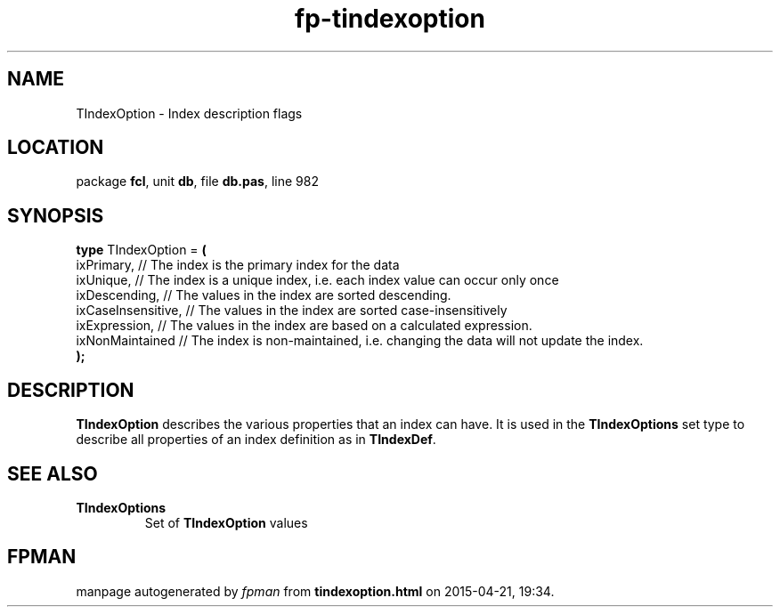 .\" file autogenerated by fpman
.TH "fp-tindexoption" 3 "2014-03-14" "fpman" "Free Pascal Programmer's Manual"
.SH NAME
TIndexOption - Index description flags
.SH LOCATION
package \fBfcl\fR, unit \fBdb\fR, file \fBdb.pas\fR, line 982
.SH SYNOPSIS
\fBtype\fR TIndexOption = \fB(\fR
  ixPrimary,         // The index is the primary index for the data
  ixUnique,          // The index is a unique index, i.e. each index value can occur only once
  ixDescending,      // The values in the index are sorted descending.
  ixCaseInsensitive, // The values in the index are sorted case-insensitively
  ixExpression,      // The values in the index are based on a calculated expression.
  ixNonMaintained    // The index is non-maintained, i.e. changing the data will not update the index.
.br
\fB);\fR
.SH DESCRIPTION
\fBTIndexOption\fR describes the various properties that an index can have. It is used in the \fBTIndexOptions\fR set type to describe all properties of an index definition as in \fBTIndexDef\fR.


.SH SEE ALSO
.TP
.B TIndexOptions
Set of \fBTIndexOption\fR values

.SH FPMAN
manpage autogenerated by \fIfpman\fR from \fBtindexoption.html\fR on 2015-04-21, 19:34.

